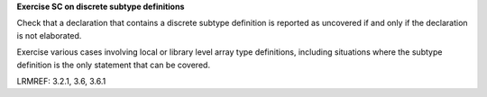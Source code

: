 **Exercise SC on discrete subtype definitions**

Check that a declaration that contains a discrete subtype definition is
reported as uncovered if and only if the declaration is not elaborated.

Exercise various cases involving local or library level array type
definitions, including situations where the subtype definition is the only
statement that can be covered.

LRMREF: 3.2.1, 3.6, 3.6.1
